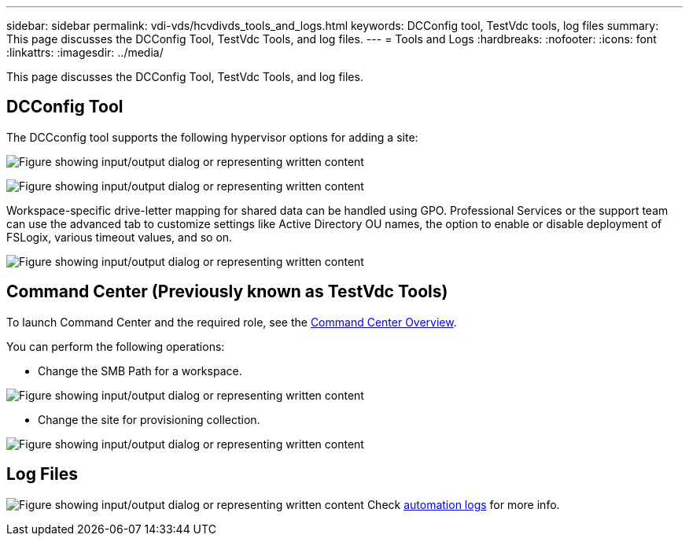 ---
sidebar: sidebar
permalink: vdi-vds/hcvdivds_tools_and_logs.html
keywords: DCConfig tool, TestVdc tools, log files
summary: This page discusses the DCConfig Tool, TestVdc Tools, and log files.
---
= Tools and Logs
:hardbreaks:
:nofooter:
:icons: font
:linkattrs:
:imagesdir: ../media/

//
// This file was created with NDAC Version 2.0 (August 17, 2020)
//
// 2020-09-24 13:21:46.256405
//

[.lead]
This page discusses the DCConfig Tool, TestVdc Tools, and log files.

== DCConfig Tool

The DCCconfig tool supports the following hypervisor options for adding a site:

image:hcvdivds_image16.png["Figure showing input/output dialog or representing written content"]

image:hcvdivds_image17.png["Figure showing input/output dialog or representing written content"]

Workspace-specific drive-letter mapping for shared data can be handled using GPO. Professional Services or the support team can use the advanced tab to customize settings like Active Directory OU names, the option to enable or disable deployment of FSLogix, various timeout values, and so on.

image:hcvdivds_image18.png["Figure showing input/output dialog or representing written content"]

== Command Center (Previously known as TestVdc Tools)

To launch Command Center and the required role, see the link:https://docs.netapp.com/us-en/virtual-desktop-service/Management.command_center.overview.html#overview[Command Center Overview].

You can perform the following operations:

* Change the SMB Path for a workspace.

image:hcvdivds_image19.png["Figure showing input/output dialog or representing written content"]

* Change the site for provisioning collection.

image:hcvdivds_image20.png["Figure showing input/output dialog or representing written content"]

== Log Files

image:hcvdivds_image21.png["Figure showing input/output dialog or representing written content"]
Check link:https://docs.netapp.com/us-en/virtual-desktop-service/Troubleshooting.reviewing_vds_logs.html[automation logs] for more info.

